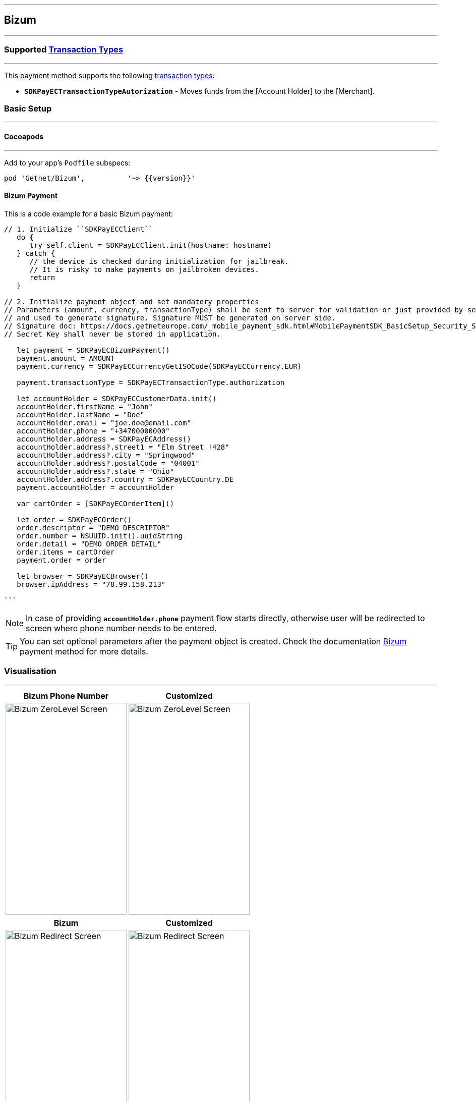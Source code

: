 
[#MobilePaymentSDK_iOS_Bizum]
---
== *Bizum*
---
=== Supported https://docs.getneteurope.com/AppendixB.html[Transaction Types]
---
This payment method supports the following
https://docs.getneteurope.com/AppendixB.html[transaction
types]:

* *`SDKPayECTransactionTypeAutorization`* - Moves funds from the [Account Holder] to the [Merchant].

[#MobilePaymentSDK_iOS_Bizum_basic_setup]
=== Basic Setup
---
[#MobilePaymentSDK_iOS_Bizum_basic_setup_cocoapods]
==== Cocoapods
---
Add to your app’s `Podfile` subspecs:
 
[source,ruby]
----
pod 'Getnet/Bizum',          '~> {{version}}'
----

[#MobilePaymentSDK_iOS_Bizum_basic_payment]
==== Bizum Payment

This is a code example for a basic Bizum payment:


[source,swift]
----
// 1. Initialize ``SDKPayECClient``
   do {
      try self.client = SDKPayECClient.init(hostname: hostname)
   } catch {
      // the device is checked during initialization for jailbreak.
      // It is risky to make payments on jailbroken devices.
      return
   }

// 2. Initialize payment object and set mandatory properties
// Parameters (amount, currency, transactionType) shall be sent to server for validation or just provided by server
// and used to generate signature. Signature MUST be generated on server side.
// Signature doc: https://docs.getneteurope.com/_mobile_payment_sdk.html#MobilePaymentSDK_BasicSetup_Security_Signaturev2
// Secret Key shall never be stored in application.

   let payment = SDKPayECBizumPayment()
   payment.amount = AMOUNT
   payment.currency = SDKPayECCurrencyGetISOCode(SDKPayECCurrency.EUR)
   
   payment.transactionType = SDKPayECTransactionType.authorization

   let accountHolder = SDKPayECCustomerData.init()
   accountHolder.firstName = "John"
   accountHolder.lastName = "Doe"
   accountHolder.email = "joe.doe@email.com"
   accountHolder.phone = "+34700000000"
   accountHolder.address = SDKPayECAddress()
   accountHolder.address?.street1 = "Elm Street !428"
   accountHolder.address?.city = "Springwood"
   accountHolder.address?.postalCode = "04001"
   accountHolder.address?.state = "Ohio"
   accountHolder.address?.country = SDKPayECCountry.DE
   payment.accountHolder = accountHolder
 
   var cartOrder = [SDKPayECOrderItem]()

   let order = SDKPayECOrder()
   order.descriptor = "DEMO DESCRIPTOR"
   order.number = NSUUID.init().uuidString
   order.detail = "DEMO ORDER DETAIL"
   order.items = cartOrder
   payment.order = order

   let browser = SDKPayECBrowser()
   browser.ipAddress = "78.99.158.213"

```
----

//-

[NOTE]
====
In case of providing *`accountHolder.phone`* payment flow starts directly, otherwise user will be redirected to screen where phone number needs to be entered.
====

//-

[TIP]
====
You can set optional parameters after the payment object is created. Check the documentation <<API_Bizum_Fields, Bizum>> payment method for more details.
====

//-

[#MobilePaymentSDK_iOS_Bizum_Visualisaton]
=== Visualisation
---

[%autowidth, cols="a,a", frame=none, grid=none, role="center"]
|===
| Bizum Phone Number | Customized

| image::images/07-01-02-integrating-mpsdk-on-ios/iOS/bizum-phone.png[Bizum ZeroLevel Screen, align=center, width=240, height=420]
| image::images/07-01-02-integrating-mpsdk-on-ios/iOS/bizum-phone-customized.png[Bizum ZeroLevel Screen, align=center, width=240, height=420]
|
|===

[%autowidth, cols="a,a", frame=none, grid=none, role="center"]
|===
| Bizum | Customized

| image::images/07-01-02-integrating-mpsdk-on-ios/iOS/bizum.png[Bizum Redirect Screen, align=center, width=240, height=420]
| image::images/07-01-02-integrating-mpsdk-on-ios/iOS/bizum-customized.png[Bizum Redirect Screen, align=center, width=240, height=420]
|
|===

[NOTE]
====
Visualization of Bizum result is up to the merchant applicaton. SDK returns IBAN, BIC, Provider Reference ID and others parameters in payment response. It should be visualized in order for the consumer to be able to check the bank transfer.
====

[#MobilePaymentSDK_iOS_Bizum_Visualisaton_Card_CustomizingVisuals]
=== Customizing Visuals
---
To change colors within the SDK, set properties of the components, that
conforms to UIAppearance protocol. Changing any of these will affect
every module used in the SDK.

[arabic]
. `SDKPayECNavigationBar control` - a top navigation bar supports the next appearance:
   .. `preferredStatusBarStyle` - navigation bar style 'SDKPayECNavigationBarStyle' defines the height of the navigation bar top save area of the screen. It can be defined with two possible values:
      - `.small` - a smaller size navigation bar with a title,
      - `.big` - a bigger size navigation bar with possibly a title and a subtitle. The big size of the bar is possible when the next content of the screen is fully readable. If not the navigation bar size is automatically changed to the small size of the navigation bar.
   .. `barStyle` - navigation bar style 'SDKPayECStatusBarStyle' defines the content colors of the navigation bar. It can be defined with three possible values:
      - `.darkContent` - Dark content, for use on light backgrounds, 
      - `.lightContent` - Light content, for use on dark backgrounds, 
      - `.auto` - Custom content, for use on backgrounds by the background color of SDKPayECNavigationBar control
   .. `backgroundColor` - background color
   .. `firstBackgroundColor` - first gradient background color. It is used when the background appearance color is nil. 
   .. `secondBackgroundColor` - second gradient background color. It is used when the background appearance color is nil.
   .. `UIView` appearance

. `SDKPayECCancelButton` - cancel button inside the SDKPayECNavigationBar navigation bar
   .. `UIButton` appearance

. `SDKPayECHeaderLabel` - title label inside the SDKPayECNavigationBar navigation bar
   .. `UILabel` appearance

. `SDKPayECTextField` - 
   .. `UITextField` appearance

. `SDKPayECSubmitButton` - submit button inside the SDKPayECNavigationBar navigation bar
   .. `UIButton` appearance

. `SDKPayECTView` - 
   .. `UIView` appearance

[#MobilePaymentSDK_iOS_Bizum_Visualisaton_Card_CustomizingVisuals_Example]
==== Customization Example
---

This is a code example for a basic Bizum screen customization:

[source,swift]
----
      let blue = UIColor(red: 0.0/255.0, green: 90.0/255.0, blue: 160.0/255.0, alpha: 1.0)
      let yellow = UIColor(red: 251.0/255.0, green: 187.0/255.0, blue: 1.0/255.0, alpha: 1.0)
      let red = UIColor(red: 237.0/255.0, green: 24.0/255.0, blue: 70.0/255.0, alpha: 1.0)
      let orange = UIColor(red: 255.0/255.0, green: 155.0/255.0, blue: 4.0/255.0, alpha: 1.0)
      let firstBgColor = red
      let secondBgColor = yellow

      SDKPayECNavigationBar.appearance().preferredStatusBarStyle = .auto
      SDKPayECNavigationBar.appearance().firstBackgroundColor = firstBgColor
      SDKPayECNavigationBar.appearance().secondBackgroundColor = secondBgColor

      SDKPayECCancelButton.appearance().setTitleColor(yellow, for: .normal)
      SDKPayECCancelButton.appearance().setTitle("Close", for: .normal)
      SDKPayECCancelButton.appearance().backgroundColor = nil

      SDKPayECSubmitButton.appearance().setTitleColor(UIColor.black, for: .disabled)
      SDKPayECSubmitButton.appearance().setTitleColor(UIColor.white, for: .normal)
      SDKPayECSubmitButton.appearance().setTitle("Send", for: .normal)
      SDKPayECSubmitButton.appearance().backgroundColor = orange

      SDKPayECHeaderLabel.appearance().textColor = UIColor.black

      SDKPayECTextField.appearance().textColor = UIColor.black
      SDKPayECTextField.appearance().placeholderColor = UIColor.lightGray
      SDKPayECTextField.appearance().iconsStyle = .iconsStyleAll
      SDKPayECTextField.appearance().underlineColor = red
      SDKPayECTextField.appearance().underlineEditingColor = red
      SDKPayECTextField.appearance().errorColor = blue

      SDKPayECView.appearance().backgroundColor = yellow
----

[%autowidth, cols="a,a", frame=none, grid=none, role="center"]
|===
| Bizum Phone Number | Customized

| image::images/07-01-02-integrating-mpsdk-on-ios/iOS/bizum-phone-appearance.png[Blik ZeroLevel Screen, align=center, width=240, height=420]
| image::images/07-01-02-integrating-mpsdk-on-ios/iOS/bizum-phone-customized-appearance.png[Blik ZeroLevel Screen, align=center, width=240, height=420]
|
|===

[%autowidth, cols="a,a", frame=none, grid=none, role="center"]
|===
| Bizum | Customized

| image::images/07-01-02-integrating-mpsdk-on-ios/iOS/bizum-appearance.png[Blik Redirect Screen, align=center, width=240, height=420]
| image::images/07-01-02-integrating-mpsdk-on-ios/iOS/bizum-customized-appearance.png[Blik Redirect Screen, align=center, width=240, height=420]
|
|===
//-